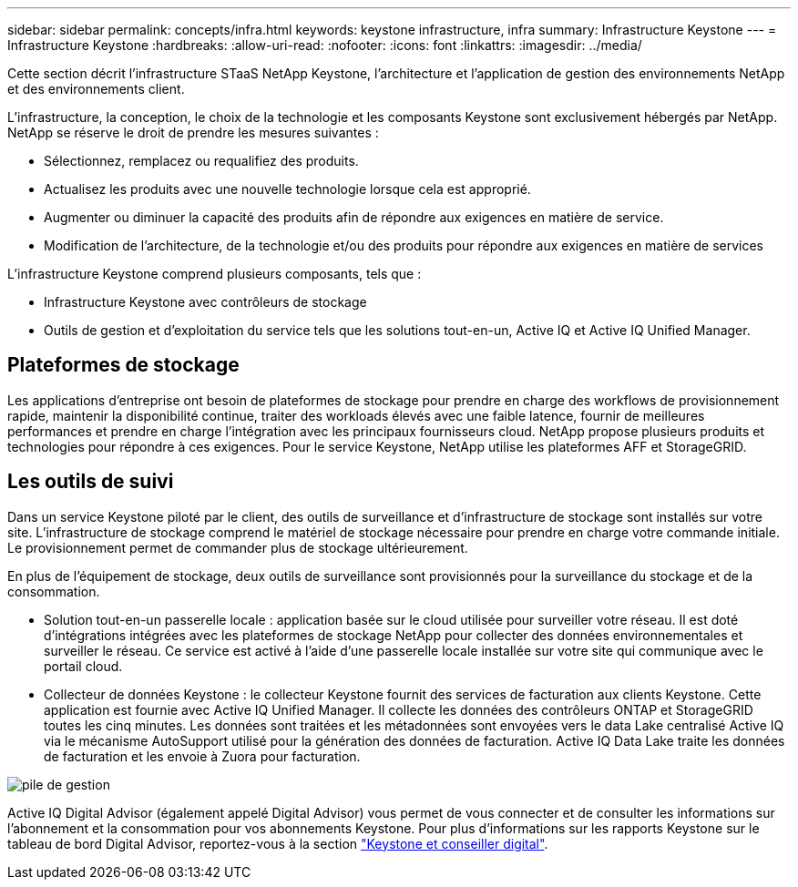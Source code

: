 ---
sidebar: sidebar 
permalink: concepts/infra.html 
keywords: keystone infrastructure, infra 
summary: Infrastructure Keystone 
---
= Infrastructure Keystone
:hardbreaks:
:allow-uri-read: 
:nofooter: 
:icons: font
:linkattrs: 
:imagesdir: ../media/


[role="lead"]
Cette section décrit l'infrastructure STaaS NetApp Keystone, l'architecture et l'application de gestion des environnements NetApp et des environnements client.

L'infrastructure, la conception, le choix de la technologie et les composants Keystone sont exclusivement hébergés par NetApp. NetApp se réserve le droit de prendre les mesures suivantes :

* Sélectionnez, remplacez ou requalifiez des produits.
* Actualisez les produits avec une nouvelle technologie lorsque cela est approprié.
* Augmenter ou diminuer la capacité des produits afin de répondre aux exigences en matière de service.
* Modification de l'architecture, de la technologie et/ou des produits pour répondre aux exigences en matière de services


L'infrastructure Keystone comprend plusieurs composants, tels que :

* Infrastructure Keystone avec contrôleurs de stockage
* Outils de gestion et d'exploitation du service tels que les solutions tout-en-un, Active IQ et Active IQ Unified Manager.




== Plateformes de stockage

Les applications d'entreprise ont besoin de plateformes de stockage pour prendre en charge des workflows de provisionnement rapide, maintenir la disponibilité continue, traiter des workloads élevés avec une faible latence, fournir de meilleures performances et prendre en charge l'intégration avec les principaux fournisseurs cloud. NetApp propose plusieurs produits et technologies pour répondre à ces exigences. Pour le service Keystone, NetApp utilise les plateformes AFF et StorageGRID.



== Les outils de suivi

Dans un service Keystone piloté par le client, des outils de surveillance et d'infrastructure de stockage sont installés sur votre site. L'infrastructure de stockage comprend le matériel de stockage nécessaire pour prendre en charge votre commande initiale. Le provisionnement permet de commander plus de stockage ultérieurement.

En plus de l'équipement de stockage, deux outils de surveillance sont provisionnés pour la surveillance du stockage et de la consommation.

* Solution tout-en-un passerelle locale : application basée sur le cloud utilisée pour surveiller votre réseau. Il est doté d'intégrations intégrées avec les plateformes de stockage NetApp pour collecter des données environnementales et surveiller le réseau. Ce service est activé à l'aide d'une passerelle locale installée sur votre site qui communique avec le portail cloud.
* Collecteur de données Keystone : le collecteur Keystone fournit des services de facturation aux clients Keystone. Cette application est fournie avec Active IQ Unified Manager. Il collecte les données des contrôleurs ONTAP et StorageGRID toutes les cinq minutes. Les données sont traitées et les métadonnées sont envoyées vers le data Lake centralisé Active IQ via le mécanisme AutoSupport utilisé pour la génération des données de facturation. Active IQ Data Lake traite les données de facturation et les envoie à Zuora pour facturation.


image:mgmt-stack.png["pile de gestion"]

Active IQ Digital Advisor (également appelé Digital Advisor) vous permet de vous connecter et de consulter les informations sur l'abonnement et la consommation pour vos abonnements Keystone. Pour plus d'informations sur les rapports Keystone sur le tableau de bord Digital Advisor, reportez-vous à la section link:../integrations/keystone-aiq.html["Keystone et conseiller digital"].
